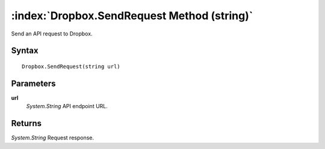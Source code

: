 :index:`Dropbox.SendRequest Method (string)`
============================================

Send an API request to Dropbox.

Syntax
------

::

	Dropbox.SendRequest(string url)

Parameters
----------

**url**
	*System.String* API endpoint URL.

Returns
-------

*System.String* Request response.
